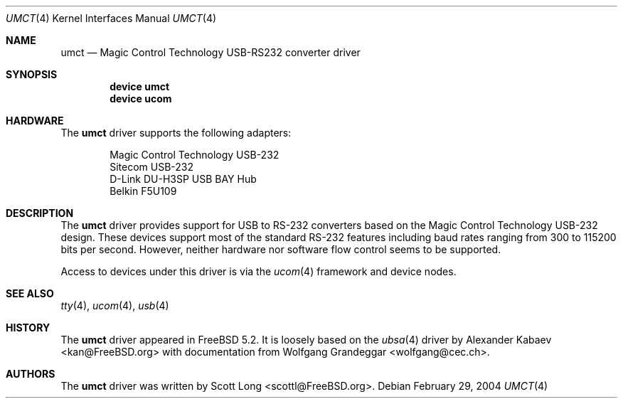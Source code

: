 .\"
.\" Copyright (c) 2004 Scott Long
.\" All rights reserved.
.\"
.\" Redistribution and use in source and binary forms, with or without
.\" modification, are permitted provided that the following conditions
.\" are met:
.\" 1. Redistributions of source code must retain the above copyright
.\"    notice, this list of conditions and the following disclaimer.
.\" 2. Redistributions in binary form must reproduce the above copyright
.\"    notice, this list of conditions and the following disclaimer in the
.\"    documentation and/or other materials provided with the distribution.
.\"
.\" THIS SOFTWARE IS PROVIDED BY THE NETBSD FOUNDATION, INC. AND CONTRIBUTORS
.\" ``AS IS'' AND ANY EXPRESS OR IMPLIED WARRANTIES, INCLUDING, BUT NOT LIMITED
.\" TO, THE IMPLIED WARRANTIES OF MERCHANTABILITY AND FITNESS FOR A PARTICULAR
.\" PURPOSE ARE DISCLAIMED.  IN NO EVENT SHALL THE FOUNDATION OR CONTRIBUTORS
.\" BE LIABLE FOR ANY DIRECT, INDIRECT, INCIDENTAL, SPECIAL, EXEMPLARY, OR
.\" CONSEQUENTIAL DAMAGES (INCLUDING, BUT NOT LIMITED TO, PROCUREMENT OF
.\" SUBSTITUTE GOODS OR SERVICES; LOSS OF USE, DATA, OR PROFITS; OR BUSINESS
.\" INTERRUPTION) HOWEVER CAUSED AND ON ANY THEORY OF LIABILITY, WHETHER IN
.\" CONTRACT, STRICT LIABILITY, OR TORT (INCLUDING NEGLIGENCE OR OTHERWISE)
.\" ARISING IN ANY WAY OUT OF THE USE OF THIS SOFTWARE, EVEN IF ADVISED OF THE
.\" POSSIBILITY OF SUCH DAMAGE.
.\"
.\" $FreeBSD$
.\"
.Dd February 29, 2004
.Dt UMCT 4
.Os
.Sh NAME
.Nm umct
.Nd Magic Control Technology USB-RS232 converter driver
.Sh SYNOPSIS
.Cd "device umct"
.Cd "device ucom"
.Sh HARDWARE
The
.Nm
driver supports the following adapters:
.Pp
.Bl -item -offset indent -compact
.It
Magic Control Technology USB-232
.It
Sitecom USB-232
.It
D-Link DU-H3SP USB BAY Hub
.It
Belkin F5U109
.It
.El
.Sh DESCRIPTION
The
.Nm
driver provides support for USB to RS-232 converters based on the Magic
Control Technology USB-232 design.  These devices support most of the
standard RS-232 features including baud rates ranging from 300 to 115200
bits per second.  However, neither hardware nor software flow control
seems to be supported.
.Pp
Access to devices under this driver is via the
.Xr ucom 4
framework and device nodes.
.Sh SEE ALSO
.Xr tty 4 ,
.Xr ucom 4 ,
.Xr usb 4
.Sh HISTORY
The
.Nm
driver
appeared in
.Fx 5.2 .
It is loosely based on the
.Xr ubsa 4
driver by
.An Alexander Kabaev Aq kan@FreeBSD.org
with documentation from
.An Wolfgang Grandeggar Aq wolfgang@cec.ch .
.Sh AUTHORS
The
.Nm
driver was written by
.An Scott Long Aq scottl@FreeBSD.org .
